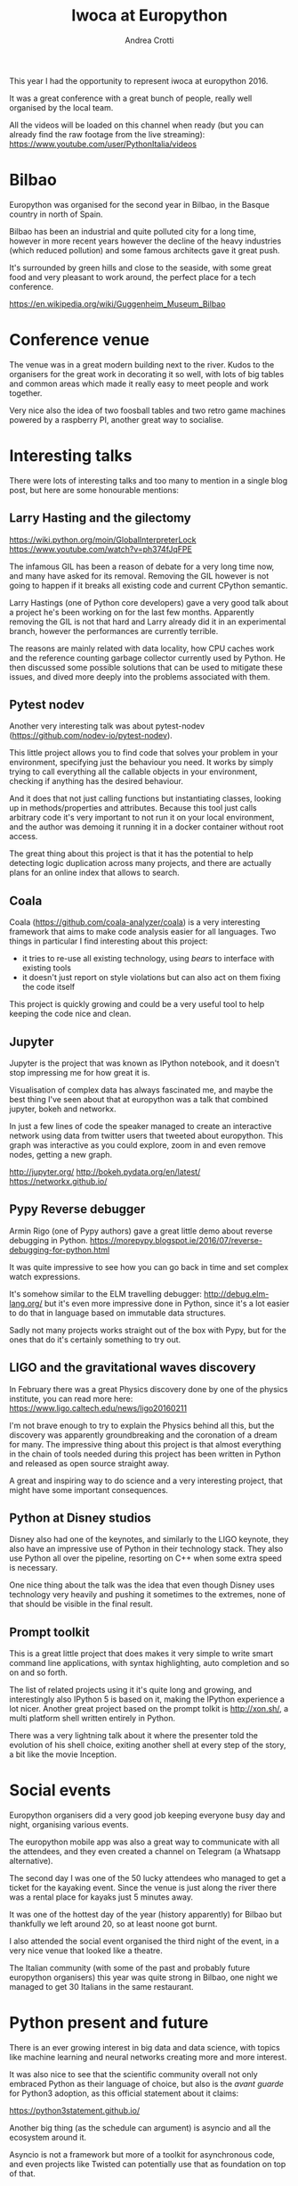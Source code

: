 #+AUTHOR: Andrea Crotti
#+TITLE: Iwoca at Europython

This year I had the opportunity to represent iwoca at europython 2016.

It was a great conference with a great bunch of people, really well organised by the local team.

All the videos will be loaded on this channel when ready (but you can already find the raw footage from the live streaming):
https://www.youtube.com/user/PythonItalia/videos

* Bilbao

Europython was organised for the second year in Bilbao, in the Basque country in north of Spain.

Bilbao has been an industrial and quite polluted city for a long time,
however in more recent years however the decline of the heavy
industries (which reduced pollution) and some famous architects gave it
great push.

It's surrounded by green hills and close to the seaside, with some
great food and very pleasant to work around, the perfect place for a
tech conference.

https://en.wikipedia.org/wiki/Guggenheim_Museum_Bilbao

[[./images/bilbao_night.jpg]]
[[./images/funicolar_view.jpg]]

* Conference venue

The venue was in a great modern building next to the river.
Kudos to the organisers for the great work in decorating it so well, with lots of big tables and common areas which made it really easy to meet people and work together.

Very nice also the idea of two foosball tables and two retro game machines powered by a raspberry PI, another great way to socialise.

[[./images/venue_first.jpg]]

[[./images/foosball.jpg]]

[[./images/venue_river.jpg]]

* Interesting talks

There were lots of interesting talks and too many to mention in a single blog post, but here are some honourable mentions:

** Larry Hasting and the *gilectomy*


https://wiki.python.org/moin/GlobalInterpreterLock
https://www.youtube.com/watch?v=ph374fJqFPE

The infamous GIL has been a reason of debate for a very long time now, and many have asked for its removal.
Removing the GIL however is not going to happen if it breaks all existing code and current CPython semantic.

Larry Hastings (one of Python core developers) gave a very good talk about a project he's been working on for the last few months.
Apparently removing the GIL is not that hard and Larry already did it in an experimental branch, however the performances are currently terrible.

The reasons are mainly related with data locality, how CPU caches work and the reference counting garbage collector currently used by Python.
He then discussed some possible solutions that can be used to mitigate these issues, and dived more deeply into the problems associated with them.

** Pytest nodev

Another very interesting talk was about pytest-nodev (https://github.com/nodev-io/pytest-nodev).

This little project allows you to find code that solves your problem in your environment, specifying just the behaviour you need.
It works by simply trying to call everything all the callable objects in your environment, checking if anything has the desired behaviour.

And it does that not just calling functions but instantiating classes, looking up in methods/properties and attributes.
Because this tool just calls arbitrary code it's very important to not run it on your local environment, and the author was demoing it running it in a docker container without root access.

The great thing about this project is that it has the potential to help detecting logic duplication across many projects, and there are actually plans for an online index that allows to search.

** Coala

Coala (https://github.com/coala-analyzer/coala) is a very interesting framework that aims to make code analysis easier for all languages.
Two things in particular I find interesting about this project:

- it tries to re-use all existing technology, using /bears/ to interface with existing tools
- it doesn't just report on style violations but can also act on them fixing the code itself

This project is quickly growing and could be a very useful tool to help keeping the code nice and clean.

** Jupyter

Jupyter is the project that was known as IPython notebook, and it doesn't stop impressing me for how great it is.

Visualisation of complex data has always fascinated me, and maybe the best thing I've seen about that at europython was a talk that combined jupyter, bokeh and networkx.

In just a few lines of code the speaker managed to create an interactive network using data from twitter users that tweeted about europython.
This graph was interactive as you could explore, zoom in and even remove nodes, getting a new graph.

http://jupyter.org/
http://bokeh.pydata.org/en/latest/
https://networkx.github.io/

** Pypy Reverse debugger

Armin Rigo (one of Pypy authors) gave a great little demo about reverse debugging in Python.
https://morepypy.blogspot.ie/2016/07/reverse-debugging-for-python.html

It was quite impressive to see how you can go back in time and set complex watch expressions.

It's somehow similar to the ELM travelling debugger: http://debug.elm-lang.org/ but it's even more impressive done in Python, since it's a lot easier to do that in language based on immutable data structures.

Sadly not many projects works straight out of the box with Pypy, but for the ones that do it's certainly something to try out.

** LIGO and the gravitational waves discovery

In February there was a great Physics discovery done by one of the physics institute, you can read more here: https://www.ligo.caltech.edu/news/ligo20160211

I'm not brave enough to try to explain the Physics behind all this, but the discovery was apparently groundbreaking and the coronation of a dream for many.
The impressive thing about this project is that almost everything in the chain of tools needed during this project has been written in Python and released as open source straight away.

A great and inspiring way to do science and a very interesting project, that might have some important consequences.

** Python at Disney studios

Disney also had one of the keynotes, and similarly to the LIGO keynote, they also have an impressive use of Python in their technology stack.
They also use Python all over the pipeline, resorting on C++ when some extra speed is necessary.

# TODO: a bit too vague maybe in this case?
One nice thing about the talk was the idea that even though Disney uses technology very heavily and pushing it sometimes to the extremes, none of that should be visible in the final result.

** Prompt toolkit

This is a great little project that does makes it very simple to write smart command line applications, with syntax highlighting, auto completion and so on and so forth.

The list of related projects using it it's quite long and growing, and interestingly also IPython 5 is based on it, making the IPython experience a lot nicer.
Another great project based on the prompt tolkit is http://xon.sh/, a multi platform shell written entirely in Python.

# TODO: add a link to that talk
There was a very lightning talk about it where the presenter told the evolution of his shell choice, exiting another shell at every step of the story, a bit like the movie Inception.

# TODO: add prometheus only if makes sense in this context
# ** Prometheus

# I heard something about this project before but didn't really know much about it.

# https://prometheus.io/


* Social events

Europython organisers did a very good job keeping everyone busy day and night, organising various events.

The europython mobile app was also a great way to communicate with all the attendees, and they even created a channel on Telegram (a Whatsapp alternative).

The second day I was one of the 50 lucky attendees who managed to get a ticket for the kayaking event.
Since the venue is just along the river there was a rental place for kayaks just 5 minutes away.

It was one of the hottest day of the year (history apparently) for Bilbao but thankfully we left around 20, so at least noone got burnt.
# add something more about this event

[[./images/ice_age.jpg]]

[[./images/kayak1.JPG]]

[[./images/kayak2.JPG]]

[[./images/kayak3.JPG]]


I also attended the social event organised the third night of the event, in a very nice venue that looked like a theatre.

The Italian community (with some of the past and probably future europython organisers) this year was quite strong in Bilbao, one night we managed to get 30 Italians in the same restaurant.

[[./images/italian.jpg]]


* Python present and future

There is an ever growing interest in big data and data science, with topics like machine learning and neural networks creating more and more interest.

It was also nice to see that the scientific community overall not only embraced Python as their language of choice,
but also is the /avant guarde/ for Python3 adoption, as this official statement about it claims:

https://python3statement.github.io/

Another big thing (as the schedule can argument) is asyncio and all the ecosystem around it.
# TODO: this is already written also above, try to merge
Asyncio is not a framework but more of a toolkit for asynchronous code, and even projects like Twisted can potentially use that as foundation on top of that.

* Conclusion

Overall the conference was a great success from my point of view, and I would encourage everyone to attend in the upcoming .

The only "complaint" might be that not all talks were well prepared or well presented, which is a shame since sometimes the topics would have been really interesting.

I sadly could not stay over the weekend for the sprints but there were some very interesting projects to work on, and I was told it went quite well.

* References

** TODO add all the links to talks etc and just reference them from the actual content

https://ep2016.europython.eu/en/

(you can see the schedule here https://ep2016.europython.eu/p3/schedule/ep2016/)

